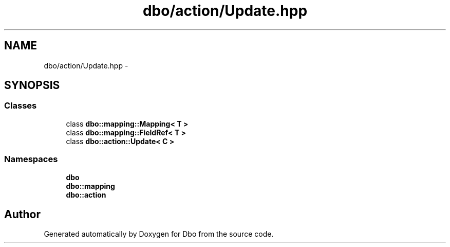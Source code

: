 .TH "dbo/action/Update.hpp" 3 "Sat Feb 27 2016" "Dbo" \" -*- nroff -*-
.ad l
.nh
.SH NAME
dbo/action/Update.hpp \- 
.SH SYNOPSIS
.br
.PP
.SS "Classes"

.in +1c
.ti -1c
.RI "class \fBdbo::mapping::Mapping< T >\fP"
.br
.ti -1c
.RI "class \fBdbo::mapping::FieldRef< T >\fP"
.br
.ti -1c
.RI "class \fBdbo::action::Update< C >\fP"
.br
.in -1c
.SS "Namespaces"

.in +1c
.ti -1c
.RI " \fBdbo\fP"
.br
.ti -1c
.RI " \fBdbo::mapping\fP"
.br
.ti -1c
.RI " \fBdbo::action\fP"
.br
.in -1c
.SH "Author"
.PP 
Generated automatically by Doxygen for Dbo from the source code\&.
